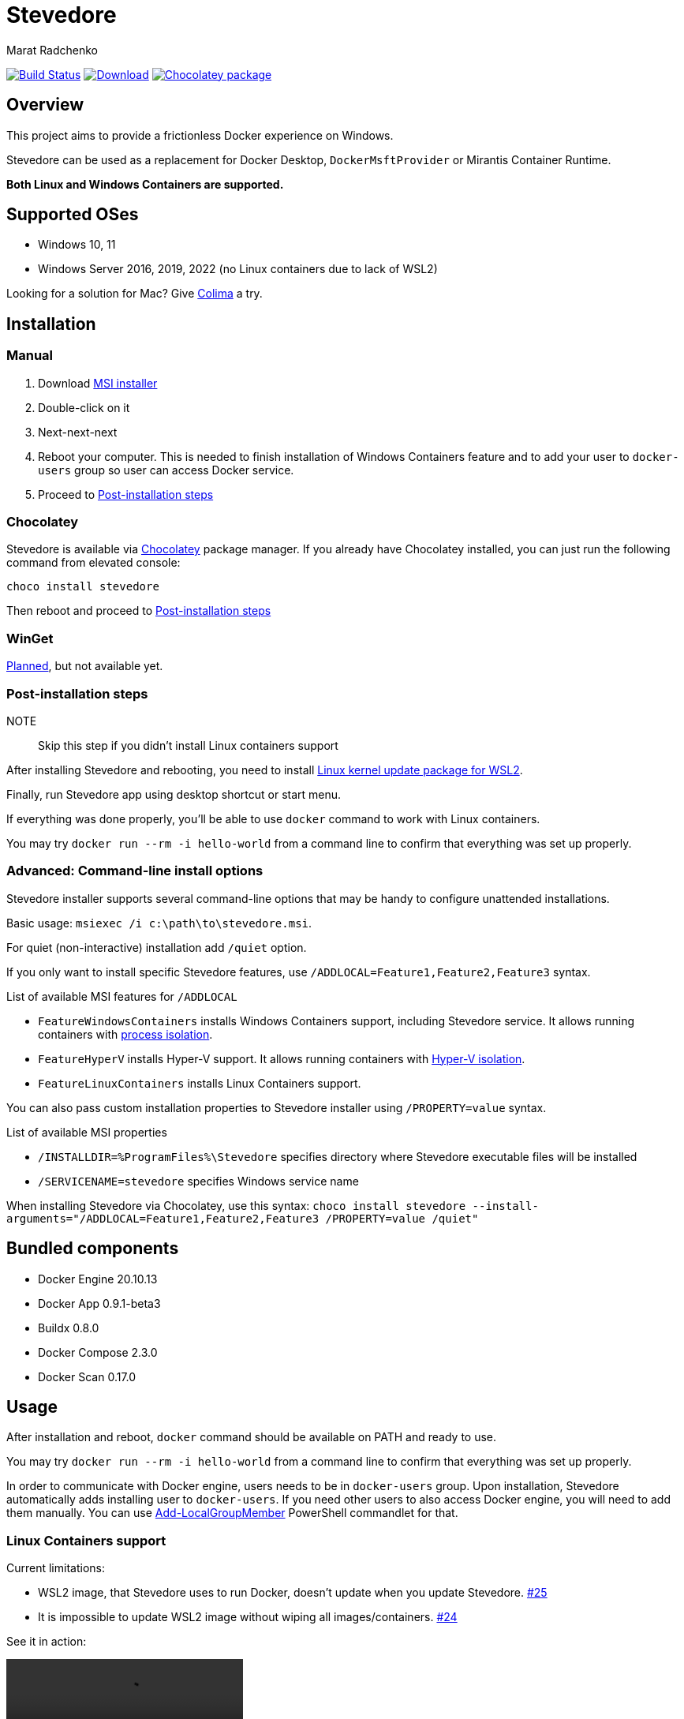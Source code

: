 = Stevedore
Marat Radchenko
:slug: slonopotamus/stevedore
:uri-project: https://github.com/{slug}
:uri-ci: {uri-project}/actions?query=branch%3Amain

image:{uri-project}/workflows/CI/badge.svg?branch=main[Build Status,link={uri-ci}]
image:https://img.shields.io/github/release/{slug}.svg[Download,link={uri-project}/releases/latest]
image:https://img.shields.io/chocolatey/v/stevedore[Chocolatey package,link=https://community.chocolatey.org/packages/stevedore]

== Overview

This project aims to provide a frictionless Docker experience on Windows.

Stevedore can be used as a replacement for Docker Desktop, `DockerMsftProvider` or Mirantis Container Runtime.

*Both Linux and Windows Containers are supported.*

== Supported OSes

* Windows 10, 11
* Windows Server 2016, 2019, 2022 (no Linux containers due to lack of WSL2)

Looking for a solution for Mac? Give https://github.com/abiosoft/colima[Colima] a try.

== Installation

=== Manual

. Download {uri-project}/releases/latest[MSI installer]
. Double-click on it
. Next-next-next
. Reboot your computer.
This is needed to finish installation of Windows Containers feature and to add your user to `docker-users` group so user can access Docker service.
. Proceed to <<post-install>>

=== Chocolatey

Stevedore is available via https://community.chocolatey.org/packages/stevedore[Chocolatey] package manager.
If you already have Chocolatey installed, you can just run the following command from elevated console:

[source,bash]
----
choco install stevedore
----

Then reboot and proceed to <<post-install>>

=== WinGet

https://github.com/slonopotamus/stevedore/issues/15[Planned], but not available yet.

[[post-install]]
=== Post-installation steps

NOTE:: Skip this step if you didn't install Linux containers support

After installing Stevedore and rebooting, you need to install https://aka.ms/wsl2kernel[Linux kernel update package for WSL2].

Finally, run Stevedore app using desktop shortcut or start menu.

If everything was done properly, you'll be able to use `docker` command to work with Linux containers.

You may try `docker run --rm -i hello-world` from a command line to confirm that everything was set up properly.

=== Advanced: Command-line install options

Stevedore installer supports several command-line options that may be handy to configure unattended installations.

Basic usage: `msiexec /i c:\path\to\stevedore.msi`.

For quiet (non-interactive) installation add `/quiet` option.

If you only want to install specific Stevedore features, use `/ADDLOCAL=Feature1,Feature2,Feature3` syntax.

.List of available MSI features for `/ADDLOCAL`
* `FeatureWindowsContainers` installs Windows Containers support, including Stevedore service.
It allows running containers with https://docs.microsoft.com/en-us/virtualization/windowscontainers/manage-containers/hyperv-container#process-isolation[process isolation].
* `FeatureHyperV` installs Hyper-V support.
It allows running containers with https://docs.microsoft.com/en-us/virtualization/windowscontainers/manage-containers/hyperv-container#hyper-v-isolation[Hyper-V isolation].
* `FeatureLinuxContainers` installs Linux Containers support.

You can also pass custom installation properties to Stevedore installer using `/PROPERTY=value` syntax.

.List of available MSI properties
* `/INSTALLDIR=%ProgramFiles%\Stevedore` specifies directory where Stevedore executable files will be installed
* `/SERVICENAME=stevedore` specifies Windows service name

When installing Stevedore via Chocolatey, use this syntax: `choco install stevedore --install-arguments="/ADDLOCAL=Feature1,Feature2,Feature3 /PROPERTY=value /quiet"`

== Bundled components

* Docker Engine 20.10.13
* Docker App 0.9.1-beta3
* Buildx 0.8.0
* Docker Compose 2.3.0
* Docker Scan 0.17.0

== Usage

After installation and reboot, `docker` command should be available on PATH and ready to use.

You may try `docker run --rm -i hello-world` from a command line to confirm that everything was set up properly.

In order to communicate with Docker engine, users needs to be in `docker-users` group.
Upon installation, Stevedore automatically adds installing user to `docker-users`.
If you need other users to also access Docker engine, you will need to add them manually.
You can use https://docs.microsoft.com/en-us/powershell/module/microsoft.powershell.localaccounts/add-localgroupmember[Add-LocalGroupMember] PowerShell commandlet for that.

[[linux-containers]]
=== Linux Containers support

.Current limitations:
- WSL2 image, that Stevedore uses to run Docker, doesn't update when you update Stevedore.
https://github.com/slonopotamus/stevedore/issues/25[#25]
- It is impossible to update WSL2 image without wiping all images/containers.
https://github.com/slonopotamus/stevedore/issues/24[#24]

See it in action:

video::https://user-images.githubusercontent.com/92637/153852434-f4518f98-fde2-4902-81f0-655df9c554f7.mp4[]

=== Docker Compose

Stevedore installs two flavors of Docker Compose.

You can use Docker Compose V2 via `docker compose` command.

You can also use Docker Compose V1 compatibility mode via `docker-compose` command.

=== Managing Stevedore tray app auto-startup

IMPORTANT:: You *need* to run Stevedore tray app to use Linux containers.

. Open Windows Task Manager
. Open Startup tab
. Right-click on Stevedore entry
. Choose `Enable` or `Disable` options to control Stevedore tray app auto-startup

=== Configuration and data files

Stevedore stores configuration and runtime data files for Windows containers under `%ProgramData%\Docker` directory.

Linux-specific WSL data is stored in `stevedore` WSL distribution located under `%LOCALAPPDATA%\Stevedore` directory.

== Building from source

. https://www.rust-lang.org/tools/install[Install Rust]
. Install https://wixtoolset.org/releases/https://wixtoolset.org/releases/[WiX Toolset] either manually or by running `choco install wixtoolset` if you have https://chocolatey.org/[Chocolatey]
. Clone Stevedore Git repository
. Run `cargo install cargo-wix` to install https://github.com/volks73/cargo-wix[cargo-wix]
. Run `cargo wix --nocapture` in repository root.
Ready-to-use MSI package will be built in `<repo>/target/wix` directory.
